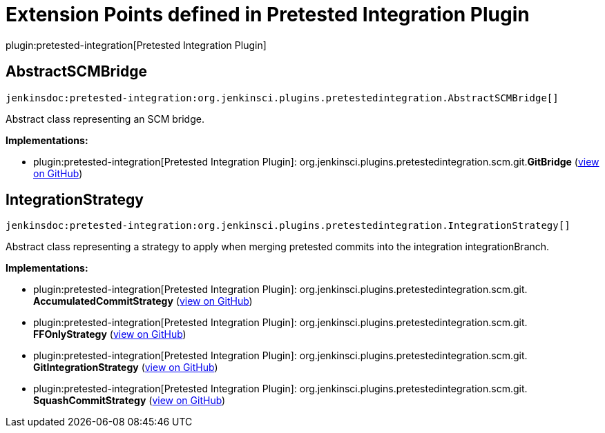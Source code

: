 = Extension Points defined in Pretested Integration Plugin

plugin:pretested-integration[Pretested Integration Plugin]

== AbstractSCMBridge
`jenkinsdoc:pretested-integration:org.jenkinsci.plugins.pretestedintegration.AbstractSCMBridge[]`

+++ Abstract class representing an SCM bridge.+++


**Implementations:**

* plugin:pretested-integration[Pretested Integration Plugin]: org.+++<wbr/>+++jenkinsci.+++<wbr/>+++plugins.+++<wbr/>+++pretestedintegration.+++<wbr/>+++scm.+++<wbr/>+++git.+++<wbr/>+++**GitBridge** (link:https://github.com/jenkinsci/pretested-integration-plugin/search?q=GitBridge&type=Code[view on GitHub])


== IntegrationStrategy
`jenkinsdoc:pretested-integration:org.jenkinsci.plugins.pretestedintegration.IntegrationStrategy[]`

+++ Abstract class representing a strategy to apply when merging pretested commits into the integration integrationBranch.+++


**Implementations:**

* plugin:pretested-integration[Pretested Integration Plugin]: org.+++<wbr/>+++jenkinsci.+++<wbr/>+++plugins.+++<wbr/>+++pretestedintegration.+++<wbr/>+++scm.+++<wbr/>+++git.+++<wbr/>+++**AccumulatedCommitStrategy** (link:https://github.com/jenkinsci/pretested-integration-plugin/search?q=AccumulatedCommitStrategy&type=Code[view on GitHub])
* plugin:pretested-integration[Pretested Integration Plugin]: org.+++<wbr/>+++jenkinsci.+++<wbr/>+++plugins.+++<wbr/>+++pretestedintegration.+++<wbr/>+++scm.+++<wbr/>+++git.+++<wbr/>+++**FFOnlyStrategy** (link:https://github.com/jenkinsci/pretested-integration-plugin/search?q=FFOnlyStrategy&type=Code[view on GitHub])
* plugin:pretested-integration[Pretested Integration Plugin]: org.+++<wbr/>+++jenkinsci.+++<wbr/>+++plugins.+++<wbr/>+++pretestedintegration.+++<wbr/>+++scm.+++<wbr/>+++git.+++<wbr/>+++**GitIntegrationStrategy** (link:https://github.com/jenkinsci/pretested-integration-plugin/search?q=GitIntegrationStrategy&type=Code[view on GitHub])
* plugin:pretested-integration[Pretested Integration Plugin]: org.+++<wbr/>+++jenkinsci.+++<wbr/>+++plugins.+++<wbr/>+++pretestedintegration.+++<wbr/>+++scm.+++<wbr/>+++git.+++<wbr/>+++**SquashCommitStrategy** (link:https://github.com/jenkinsci/pretested-integration-plugin/search?q=SquashCommitStrategy&type=Code[view on GitHub])

